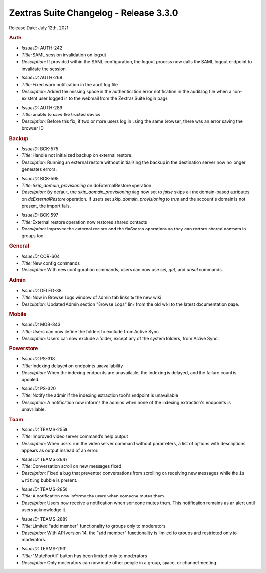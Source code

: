 
Zextras Suite Changelog - Release 3.3.0
=======================================

Release Date: July 12th, 2021

.. rubric:: Auth

* *Issue ID:* AUTH-242

* *Title:* SAML session invalidation on logout

* *Description:* If provided within the SAML configuration, the logout process now calls the SAML logout endpoint to invalidate the session.


..

* *Issue ID:* AUTH-268

* *Title:* Fixed warn notification in the audit log file

* *Description:* Added the missing space in the authentication error notification in the audit.log file when a non-existent user logged in to the webmail from the Zextras Suite login page.


..

* *Issue ID:* AUTH-289

* *Title:* unable to save the trusted device

* *Description:* Before this fix, if  two or more users log in using the same browser, there was an error saving the browser ID


.. rubric:: Backup

* *Issue ID:* BCK-575

* *Title:* Handle not initialized backup on external restore.

* *Description:* Running an external restore without initializing the backup in the destination server now no longer generates errors.

.. commented out in the original
   * *Issue ID:* BCK-590

   * *Title:* Add an account restored Completed INFO to doExternalRestore logs

   * *Description:* The account restoration logs now appear in phases and completion logs at the end.



* *Issue ID:* BCK-595

* *Title:* `Skip_domain_provisioning` on doExternalRestore operation

* *Description:* By default, the `skip_domain_provisioning` flag now set to `false` skips all the domain-based attributes on `doExternalRestore` operation. If users set `skip_domain_provisioning` to `true` and the account's domain is not present, the import fails.

..

* *Issue ID:* BCK-597

* *Title:* External restore operation now restores shared contacts

* *Description:* Improved the external restore and the fixShares operations so they can restore shared contacts in groups too.

.. rubric:: General

* *Issue ID:* COR-604

* *Title:* New config commands

* *Description:* With new configuration commands, users can now use `set`, `get`, and `unset` commands.


.. rubric:: Admin

* *Issue ID:* DELEG-38

* *Title:* Now in Browse Logs window of Admin tab links to the new wiki

* *Description:* Updated Admin section "Browse Logs" link from the old wiki to the latest documentation page.


.. rubric:: Mobile

* *Issue ID:* MOB-343

* *Title:* Users can now define the folders to exclude from Active Sync

* *Description:* Users can now exclude a folder, except any of the system folders, from Active Sync.

.. rubric:: Powerstore

* *Issue ID:* PS-318

* *Title:* Indexing delayed on endpoints unavailability

* *Description:* When the indexing endpoints are unavailable, the indexing is delayed, and the failure count is updated.

..

* *Issue ID:* PS-320

* *Title:* Notify the admin if the indexing extraction tool's endpoint is  unavailable

* *Description:* A notification now informs the admins when none of the indexing extraction's endpoints is unavailable.


.. rubric:: Team

* *Issue ID:* TEAMS-2559

* *Title:* Improved video server command's help output

* *Description:* When users run the video server command without parameters, a list of options with descriptions appears as output instead of an error.

.. commented out in the original
   * *Issue ID:* TEAMS-2690

   * *Title:* Margin at the end of a conversation removed

   * *Description:* In Zextras Teams, each conversation had an area at the end of the chat that users could scroll further. The margin at the end of a conversation no longer appears.

..

* *Issue ID:* TEAMS-2842

* *Title:* Conversation scroll on new messages fixed

* *Description:* Fixed a bug that prevented conversations from scrolling on receiving new messages while the ``is writing`` bubble is present.

..


* *Issue ID:* TEAMS-2850

* *Title:* A notification now informs the users when someone mutes them.

* *Description:* Users now receive a notification when someone mutes them. This notification remains as an alert until users acknowledge it.

..

* *Issue ID:* TEAMS-2889

* *Title:* Limited "add member" functionality to groups only to moderators.

* *Description:* With API version 14, the "add member" functionality is limited to groups and restricted only to moderators.

..

* *Issue ID:* TEAMS-2931

* *Title:* "MuteForAll" button has been limited only to moderators

* *Description:* Only moderators can now mute other people in a group, space, or channel meeting.
